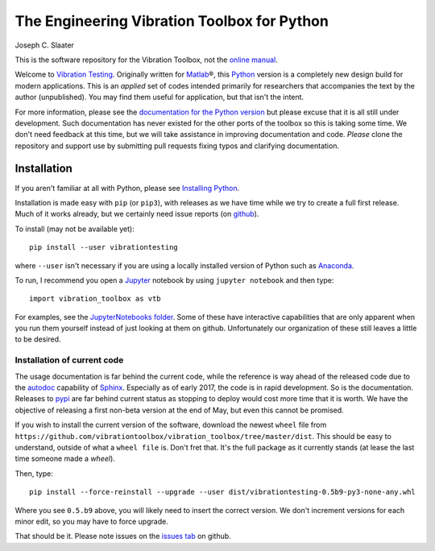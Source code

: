 =============================================
 The Engineering Vibration Toolbox for Python
=============================================


.. .. include:: <isonum.txt>
.. image:: https://badge.fury.io/py/vibrationtesting.png/
    :target: http://badge.fury.io/py/vibrationtesting

.. image:: https://travis-ci.org/Vibration-Testing/vibrationtesting.svg?branch=master
    :target: https://travis-ci.org/Vibration-Testing/vibrationtesting

.. .. image:: https://img.shields.io/pypi/v/vibration_toolbox.svg
    :target: https://img.shields.io/pypi/v/vibration_toolbox

.. #image:: https://coveralls.io/repos/vibrationtoolbox/vibration_toolbox/badge.png?branch=master
..  #:target: https://coveralls.io/r/vibrationtoolbox/vibration_toolbox


Joseph C. Slaater

This is the software repository for the Vibration Toolbox, not the `online manual <http://Vibration-Testing.github.io/vibrationtesting/>`_.

Welcome to `Vibration Testing <http://Vibration-Testing.github.io/vibrationtesting/>`_.
Originally written for `Matlab <http://www.mathworks.com>`_\®, this `Python <http://python.org>`_ version is a completely new design build for modern applications. This is an *applied* set of codes intended primarily for
researchers that accompanies the text by the author (unpublished). You may find them useful for application, but that
isn't the intent.

For more information, please see the `documentation for the Python version <http://Vibration-Testing.github.io/vibrationtesting/>`_ but please excuse that it is all still under development. Such documentation has never existed for the other ports of the toolbox so this is taking some time. We don't need feedback at this time, but we will take assistance in improving documentation and code. *Please* clone the repository and support use by submitting pull requests fixing typos and clarifying documentation.


Installation
------------

If you aren't familiar at all with Python, please see  `Installing Python <https://github.com/vibrationtoolbox/vibration_toolbox/blob/master/docs/Installing_Python.rst>`_.

Installation is made easy with ``pip`` (or ``pip3``), with releases as we have time while we try
to create a full first release. Much of it works already, but we certainly need
issue reports (on `github <http://github.com/Vibration-Testing/vibrationtesting>`_).

To install (may not be available yet)::

  pip install --user vibrationtesting

where ``--user`` isn't necessary if you are using a locally installed version of Python such as `Anaconda <https://www.continuum.io/downloads>`_.

To run, I recommend you open a `Jupyter <https://jupyter.org>`_ notebook by using ``jupyter notebook`` and then type::

  import vibration_toolbox as vtb

For examples, see the `JupyterNotebooks folder <https://github.com/Vibration-Testing/vibrationtesting/tree/master/JupyterNotebooks>`_. Some of these have interactive capabilities that are only apparent when you run them yourself instead of just looking at them on github. Unfortunately our organization of these still leaves a little to be desired.

Installation of current code
____________________________

The usage documentation is far behind the current code, while the reference is way ahead of the released code due to the `autodoc <http://www.sphinx-doc.org/en/stable/ext/autodoc.html>`_ capability of `Sphinx <http://www.sphinx-doc.org/en/stable/>`_. Especially as of early 2017, the code is in rapid development. So is the documentation. Releases to `pypi <https://pypi.python.org/pypi>`_ are far behind current status as stopping to deploy would cost more time that it is worth. We have the objective of releasing a first non-beta version at the end of May, but even this cannot be promised.

If you wish to install the current version of the software, download the newest ``wheel`` file from
``https://github.com/vibrationtoolbox/vibration_toolbox/tree/master/dist``. This should be easy to understand, outside of what a ``wheel file`` is. Don't fret that. It's the full package as it currently stands (at lease the last time someone made a `wheel`).

Then, type::

  pip install --force-reinstall --upgrade --user dist/vibrationtesting-0.5b9-py3-none-any.whl

Where you see ``0.5.b9`` above, you will likely need to insert the correct version. We don't increment versions for each minor edit, so you may have to force upgrade.

That should be it. Please note issues on the `issues tab <https://github.com/Vibration-Testing/vibrationtesting/issues>`_ on github.
